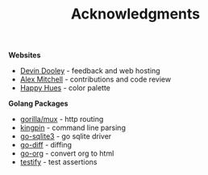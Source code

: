#+TITLE: Acknowledgments

*Websites*
+ [[https://devinadooley.com][Devin Dooley]] - feedback and web hosting
+ [[https://alexthemitchell.com/][Alex Mitchell]] - contributions and code review
+ [[https://www.happyhues.co/palettes/1][Happy Hues]] - color palette

*Golang Packages*
+ [[https://github.com/gorilla/mux][gorilla/mux]] - http routing
+ [[https://github.com/alecthomas/kingpin][kingpin]] - command line parsing
+ [[https://github.com/mattn/go-sqlite3][go-sqlite3]] - go sqlite driver
+ [[https://github.com/sergi/go-diff][go-diff]] - diffing
+ [[https://github.com/niklasfasching/go-org][go-org]] - convert org to html
+ [[https://github.com/stretchr/testify][testify]] - test assertions
